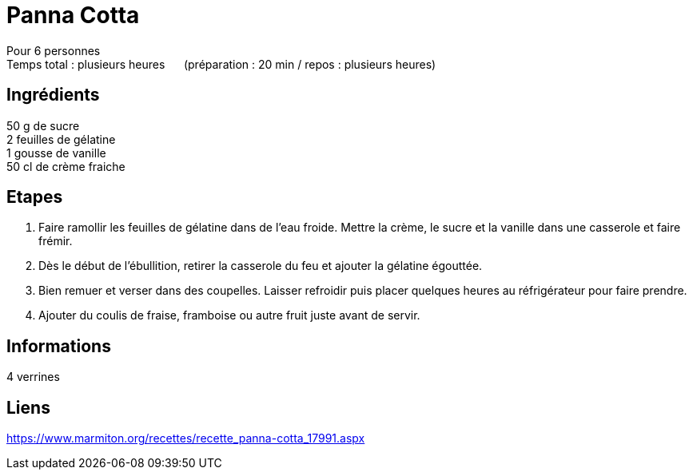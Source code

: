 = Panna Cotta

[%hardbreaks]
Pour 6 personnes
Temps total : plusieurs heures &nbsp;&nbsp;&nbsp;&nbsp; (préparation : 20 min / repos : plusieurs heures)

== Ingrédients

[%hardbreaks]
50 g de sucre
2 feuilles de gélatine
1 gousse de vanille
50 cl de crème fraiche

== Etapes

. Faire ramollir les feuilles de gélatine dans de l'eau froide. Mettre la crème, le sucre et la vanille dans une casserole et faire frémir.
. Dès le début de l'ébullition, retirer la casserole du feu et ajouter la gélatine égouttée.
. Bien remuer et verser dans des coupelles. Laisser refroidir puis placer quelques heures au réfrigérateur pour faire prendre.
. Ajouter du coulis de fraise, framboise ou autre fruit juste avant de servir.

== Informations

[%hardbreaks]
4 verrines

== Liens

[%hardbreaks]
https://www.marmiton.org/recettes/recette_panna-cotta_17991.aspx

